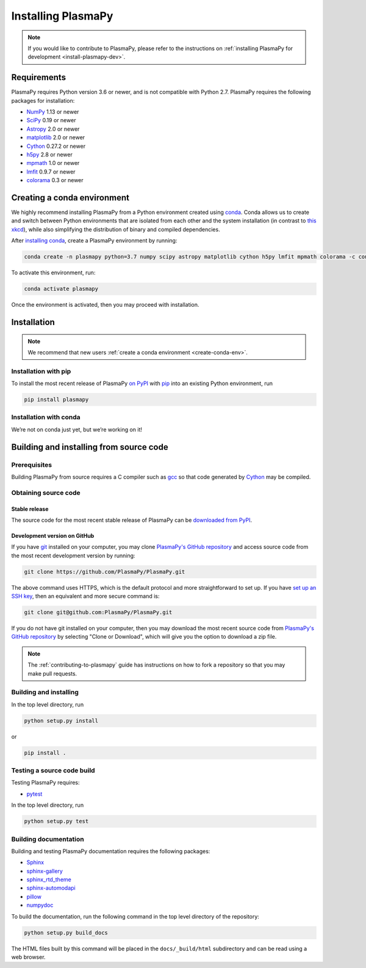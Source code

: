 .. _plasmapy-install:

*******************
Installing PlasmaPy
*******************

.. note::

   If you would like to contribute to PlasmaPy, please refer to the
   instructions on :ref:`installing PlasmaPy for development
   <install-plasmapy-dev>`.

.. _install-requirements:

Requirements
============

PlasmaPy requires Python version 3.6 or newer, and is not compatible
with Python 2.7.  PlasmaPy requires the following packages for
installation:

- `NumPy <http://www.numpy.org/>`_ 1.13 or newer
- `SciPy <https://www.scipy.org/>`_ 0.19 or newer
- `Astropy <http://www.astropy.org/>`_ 2.0 or newer
- `matplotlib <https://matplotlib.org/>`_ 2.0 or newer
- `Cython <http://cython.org/>`_ 0.27.2 or newer
- `h5py <https://www.h5py.org/>`_ 2.8 or newer
- `mpmath <http://mpmath.org/>`_ 1.0 or newer
- `lmfit <https://lmfit.github.io/lmfit-py/>`_ 0.9.7 or newer
- `colorama <https://pypi.org/project/colorama/>`_ 0.3 or newer

.. _create-conda-env:

Creating a conda environment
============================

We highly recommend installing PlasmaPy from a Python environment
created using `conda <https://conda.io/docs/>`_.  Conda allows us to
create and switch between Python environments that are isolated from
each other and the system installation (in contrast to `this xkcd
<https://xkcd.com/1987/>`_), while also simplifying the distribution of
binary and compiled dependencies.

After `installing conda <https://conda.io/docs/user-guide/install/>`_,
create a PlasmaPy environment by running:

.. code:: bash

    conda create -n plasmapy python=3.7 numpy scipy astropy matplotlib cython h5py lmfit mpmath colorama -c conda-forge

To activate this environment, run:

.. code:: bash

   conda activate plasmapy

Once the environment is activated, then you may proceed with
installation.

Installation
============

.. note::

   We recommend that new users :ref:`create a conda environment
   <create-conda-env>`.

.. _install-pip:

Installation with pip
---------------------

To install the most recent release of PlasmaPy `on PyPI`_ with `pip
<https://pip.pypa.io/en/stable/>`_ into an existing Python environment,
run

.. code:: bash

   pip install plasmapy

.. _install-conda:

Installation with conda
-----------------------

We’re not on conda just yet, but we’re working on it!

Building and installing from source code
========================================

Prerequisites
-------------

Building PlasmaPy from source requires a C compiler such as
`gcc <https://gcc.gnu.org/>`_ so that code generated by
`Cython <http://cython.org/>`_ may be compiled.

Obtaining source code
---------------------

Stable release
^^^^^^^^^^^^^^

The source code for the most recent stable release of PlasmaPy can be
`downloaded from PyPI <https://pypi.org/project/plasmapy/>`_.

Development version on GitHub
^^^^^^^^^^^^^^^^^^^^^^^^^^^^^

If you have `git <https://git-scm.com/>`_ installed on your computer,
you may clone `PlasmaPy's GitHub repository`_ and access source code
from the most recent development version by running:

.. code:: bash

   git clone https://github.com/PlasmaPy/PlasmaPy.git

The above command uses HTTPS, which is the default protocol and more
straightforward to set up.  If you have `set up an SSH key`_, then an
equivalent and more secure command is:

.. code:: bash

   git clone git@github.com:PlasmaPy/PlasmaPy.git

If you do not have git installed on your computer, then you may download
the most recent source code from `PlasmaPy's GitHub repository`_ by
selecting "Clone or Download", which will give you the option to
download a zip file.

.. note::

   The :ref:`contributing-to-plasmapy` guide has instructions on how to
   fork a repository so that you may make pull requests.

Building and installing
-----------------------

In the top level directory, run

.. code:: bash

   python setup.py install

or

.. code:: bash

   pip install .

Testing a source code build
---------------------------

Testing PlasmaPy requires:

- `pytest <https://docs.pytest.org/>`_

In the top level directory, run

.. code:: bash

   python setup.py test

Building documentation
----------------------

Building and testing PlasmaPy documentation requires the following
packages:

- `Sphinx <http://www.sphinx-doc.org/>`_
- `sphinx-gallery <https://sphinx-gallery.readthedocs.io/>`_
- `sphinx_rtd_theme <https://sphinx-rtd-theme.readthedocs.io/>`_
- `sphinx-automodapi <http://sphinx-automodapi.readthedocs.io/>`_
- `pillow <https://pillow.readthedocs.io/>`_
- `numpydoc <http://numpydoc.readthedocs.io/>`_

To build the documentation, run the following command in the top level
directory of the repository:

.. code:: bash

   python setup.py build_docs

The HTML files built by this command will be placed in the
``docs/_build/html`` subdirectory and can be read using a web browser.

.. _PlasmaPy's GitHub repository: https://github.com/PlasmaPy/PlasmaPy
.. _set up an SSH key: https://help.github.com/articles/generating-a-new-ssh-key-and-adding-it-to-the-ssh-agent/
.. _on PyPI: https://pypi.org/project/plasmapy/

